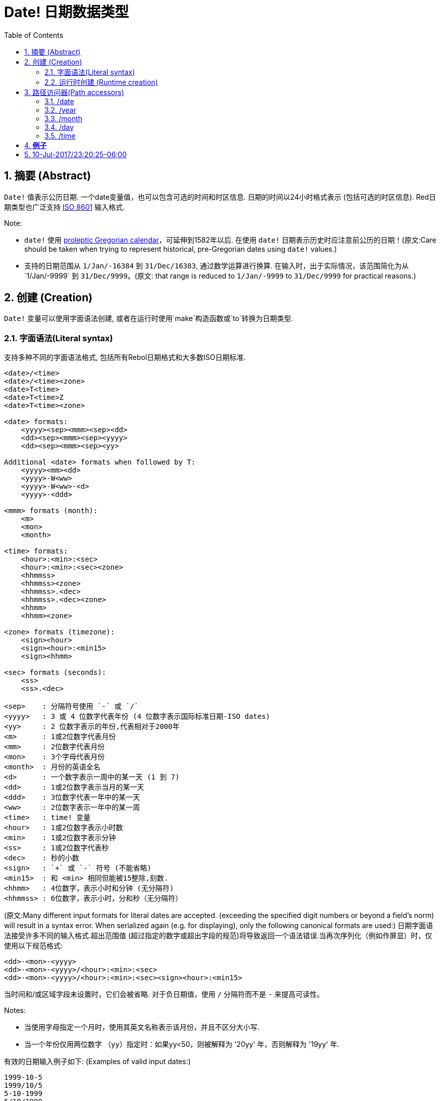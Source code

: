 = Date! 日期数据类型
:toc:
:numbered:

== 摘要 (Abstract)

`Date!` 值表示公历日期. 一个date变量值，也可以包含可选的时间和时区信息. 日期的时间以24小时格式表示 (包括可选的时区信息). Red日期类型也广泛支持 https://en.wikipedia.org/wiki/ISO_8601[ISO 8601] 输入格式.

Note:

* `date!` 使用 https://en.wikipedia.org/wiki/Proleptic_Gregorian_calendar[proleptic Gregorian calendar]，可延伸到1582年以后. 在使用 `date!` 日期表示历史时应注意前公历的日期！(原文:Care should be taken when trying to represent historical, pre-Gregorian dates using `date!` values.)

* 支持的日期范围从 `1/Jan/-16384` 到 `31/Dec/16383`, 通过数学运算进行换算. 在输入时，出于实际情况，该范围简化为从`1/Jan/-9999` 到 `31/Dec/9999`。(原文: that range is reduced to `1/Jan/-9999` to `31/Dec/9999` for practical reasons.)

== 创建 (Creation)

`Date!` 变量可以使用字面语法创建, 或者在运行时使用`make`构造函数或`to`转换为日期类型.

=== 字面语法(Literal syntax)

支持多种不同的字面语法格式, 包括所有Rebol日期格式和大多数ISO日期标准.
----
<date>/<time>
<date>/<time><zone>
<date>T<time>
<date>T<time>Z
<date>T<time><zone>

<date> formats:
    <yyyy><sep><mmm><sep><dd>
    <dd><sep><mmm><sep><yyyy>
    <dd><sep><mmm><sep><yy>
    
Additional <date> formats when followed by T:
    <yyyy><mm><dd>
    <yyyy>-W<ww>    
    <yyyy>-W<ww>-<d>
    <yyyy>-<ddd>  

<mmm> formats (month):
    <m>
    <mon>
    <month>

<time> formats:
    <hour>:<min>:<sec>
    <hour>:<min>:<sec><zone>
    <hhmmss>
    <hhmmss><zone>
    <hhmmss>.<dec>
    <hhmmss>.<dec><zone>
    <hhmm>
    <hhmm><zone>

<zone> formats (timezone):
    <sign><hour>
    <sign><hour>:<min15>
    <sign><hhmm>
    
<sec> formats (seconds):
    <ss>
    <ss>.<dec>

<sep>    : 分隔符号使用 `-` 或 `/`
<yyyy>   : 3 或 4 位数字代表年份 (4 位数字表示国际标准日期-ISO dates)
<yy>     : 2 位数字表示的年份,代表相对于2000年
<m>      : 1或2位数字代表月份
<mm>     : 2位数字代表月份
<mon>	 : 3个字母代表月份
<month>  : 月份的英语全名
<d>      : 一个数字表示一周中的某一天 (1 到 7)
<dd>     : 1或2位数字表示当月的某一天
<ddd>    : 3位数字代表一年中的某一天
<ww>     : 2位数字表示一年中的某一周
<time>   : time! 变量
<hour>   : 1或2位数字表示小时数
<min>    : 1或2位数字表示分钟
<ss>     : 1或2位数字代表秒
<dec>    : 秒的小数
<sign>   : `+` 或 `-` 符号 (不能省略)
<min15>  : 和 <min> 相同但能被15整除,刻数.
<hhmm>   : 4位数字，表示小时和分钟 (无分隔符)
<hhmmss> : 6位数字，表示小时，分和秒（无分隔符）
----

//注释: 保留原文是方便后来者校对或修正直到认为可以删除的时候再删
(原文:Many different input formats for literal dates are accepted. (exceeding the specified digit numbers or beyond a field's norm) will result in a syntax error. When serialized again (e.g. for displaying), only the following canonical formats are used:)
日期字面语法接受许多不同的输入格式.超出范围值 (超过指定的数字或超出字段的规范)将导致返回一个语法错误.当再次序列化（例如作屏显）时，仅使用以下规范格式:

----
<dd>-<mon>-<yyyy>
<dd>-<mon>-<yyyy>/<hour>:<min>:<sec>
<dd>-<mon>-<yyyy>/<hour>:<min>:<sec><sign><hour>:<min15>
----
当时间和/或区域字段未设置时，它们会被省略. 对于负日期值，使用 `/` 分隔符而不是 `-` 来提高可读性。

Notes:

* 当使用字母指定一个月时，使用其英文名称表示该月份，并且不区分大小写.
* 当一个年份仅用两位数字 （`yy`）指定时：如果yy<50，则被解释为 '20yy' 年，否则解释为 '19yy' 年.

有效的日期输入例子如下: (Examples of valid input dates:)

----
1999-10-5
1999/10/5
5-10-1999
5/10/1999
5-October-1999
1999-9-11
11-9-1999
5/sep/2012
5-SEPTEMBER-2012

02/03/04
02/03/71

5/9/2012/6:0
5/9/2012/6:00
5/9/2012/6:00+8
5/9/2012/6:0+0430
4/Apr/2000/6:00+8:00
1999-10-2/2:00-4:30
1/1/1990/12:20:25-6

2017-07-07T08:22:23+00:00
2017-07-07T08:22:23Z
20170707T082223Z
20170707T0822Z
20170707T082223+0530

2017-W01
2017-W23-5
2017-W23-5T10:50Z
2017-001
2017-153T10:50:00-4:00
----

=== 运行时创建 (Runtime creation)

----
make date! [<day> <month> <year>]
make date! [<year> <month> <day>]
make date! [<day> <month> <year> <time>]
make date! [<day> <month> <year> <time> <zone>]
make date! [<day> <month> <year> <hour> <minute> <second>]
make date! [<day> <month> <year> <hour> <minute> <second> <zone>]

<year>   : integer! value
<month>  : integer! value
<day>    : integer! value
<time>   : time! value
<zone>   : integer!, time! or pair! value
<hour>   : integer! value
<minute> : integer! value
<second> : integer! value
----

Notes:

* 超出范围的参数值将导致错误. 为规范化结果, 使用 `to` 替代掉 `make`.

* `year` 和 `day` 字段位置可以互换, 但只适用于低年值. *仅*当年份值>=100且小于第三个字段的值时可以将年份放在第一个位置. (原文:The year can be used in first position *only* if its value is >= 100 and less than the value of the third field.) 当这个规则不满足的时候, 第三个字段被认为是年份. 指定负年数永远都是用第三个位置.

*例子*

----
make date! [1978 2 3]
== 3-Feb-1978

make date! [1978 2 3 5:0:0 8]
== 3-Feb-1978/5:00:00+08:00

make date! [1978 2 3 5:0:0]
== 3-Feb-1978/5:00:00

make date! [1978 2 3 5 20 30]
== 3-Feb-1978/5:20:30

make date! [1978 2 3 5 20 30 -4]
== 3-Feb-1978/5:20:30-4:00


make date! [100 12 31]
== 31-Dec-0100

; 32 isn't a valid day
make date! [100 12 32]
*** Script Error: cannot MAKE/TO date! from: [100 12 32]
*** Where: make

; First field is < 100, so not considered as a year
make date! [99 12 31]
*** Script Error: cannot MAKE/TO date! from: [99 12 31]
*** Where: make
----

== 路径访问器(Path accessors)

路径访问器提供了一种便捷的方式来获取和设置所有日期值( `date!` value)字段.

=== /date

*语法*

----
<date>/date
<date>/date: <date2>

<date>  : a word or path expression referring to a date! value
<date2> : a date! value
----
*描述*

获取或设置日期的日期字段（不包括时间和区域）. 日期返回为 `date!` 值.

*例子*

----
d:  now
== 10-Jul-2017/22:46:22-06:00
d/date
== 10-Jul-2017

d/date: 15/09/2017
== 15-Sep-2017/22:46:22-06:00
----

=== /year

*语法*

----
<date>/year
<date>/year: <year>

<date> : a word or path expression referring to a date! value
<year> : an integer! value
----
*描述*

获取或设置日期的年份字段. 年数返回为整数.超出范围的参数值会返回一个标准化日期.

*例子*

----
d:  now
== 10-Jul-2017/22:46:22-06:00
d/year: 10000
== 10000
d
== 10-Jul-10000/22:46:22-06:00
d/year: 32768
== 32768
d
== 10/Jul/-32768/22:46:22-06:00     ; Note wrap on overflow
----

=== /month

*语法*

----
<date>/month
<date>/month: <month>

<date>  : a word or path expression referring to a date! value
<month> : an integer! value
----
*描述*

获取或设置日期的月份字段. 月数返回为整数. 超出范围的参数值会返回一个标准化日期.

*例子*

----
d: now
== 10-Jul-2017/22:48:31-06:00
d/month: 12
== 12
d
== 10-Dec-2017/22:48:31-06:00
d/month: 13
== 13
d
== 10-Jan-2018/22:48:31-06:00   ; Note wrap to the next year
d/month
== 1                            ; Month is now normalized
----

=== /day

*语法*

----
<date>/day
<date>/day: <day>

<date> : a word or path expression referring to a date! value
<day>  : an integer! value
----
*描述*

获取或设置日期的日期字段. 天数返回为整数. 超出范围的参数值会返回一个标准化日期.

*例子*

----
 d: 1-jan-2017
== 1-Jan-2017
d/day: 32
== 32
d
== 1-Feb-2017
d/day: 0         ; Note how zero works, for proper date math
== 0
d
== 31-Jan-2017
----

=== /time

*语法*

----
<date>/time
<date>/time: <time>

<date> : a word or path expression referring to a date! value
<time> : a time! or none! value
----
*描述*

获取或设置日期的时间字段. 返回 `time!` 值, 或返回 `none!` 值如果时间未设定, 或已重置（见下文）. 超出范围的参数值会返回一个标准化日期.

如果时间设置为 `none!` 值, 时间和区域字段设置为零，字段值将不会被显示.

*例子*
----
d: now
== 10-Jul-2017/23:18:54-06:00
d/time: 1:2:3
== 1:02:03
d
== 10-Jul-2017/1:02:03-06:00
d/time: none
== 10-Jul-2017
----

=== /hour

*语法*

----
<date>/hour
<date>/hour: <hour>

<date> : a word or path expression referring to a date! value
<hour> : an integer! value
----
*描述*

获取或设置日期的小时数字段. 小时数返回0到23之间的整数值. 超出范围的参数值会返回一个标准化日期.

*例子*

----
d: now
== 10-Jul-2017/23:19:40-06:00
d/hour: 0
== 0
d
== 10-Jul-2017/0:19:40-06:00
d/hour: 24
== 24
d
== 11-Jul-2017/0:19:40-06:00
----

=== /minute

*语法*

----
<date>/minute
<date>/minute: <minute>

<date>   : a word or path expression referring to a date! value
<minute> : an integer! value
----
*描述*

获取或设置日期的分钟字段. 分钟返回0到59之间的整数值. 超出范围的参数值会返回一个标准化日期.

*例子*
----

== 10-Jul-2017/23:20:25-06:00
d/minute: 0
== 0
d
== 10-Jul-2017/23:00:25-06:00
d/minute: 60
== 60
d
== 11-Jul-2017/0:00:25-06:00
----

=== /second

*语法*

----
<date>/second
<date>/second: <second>

<date>   : a word or path expression referring to a date! value
<second> : an integer! or float! value
----
*描述*

获取或设置日期的秒数字段. 秒数返回为0到59之间的`integer!` 或 `float!` 值. 超出范围的参数值会返回一个标准化日期.

*例子*
----
d: now
== 10-Jul-2017/23:21:15-06:00
d/second: 0
== 0
d
== 10-Jul-2017/23:21:00-06:00
d/second: -1
== -1
d
== 10-Jul-2017/23:20:59-06:00
d/second: 60
== 60
d
== 10-Jul-2017/23:21:00-06:00
----

=== /zone

*语法*

----
<date>/zone
<date>/zone: <zone>

<date> : a word or path expression referring to a date! value
<zone> : a time! or integer! value
----
*描述*

获取或设置日期的时区字段. 时区在-16：00和+15：00之间返回为`time!`值. 使用 `/zone` 设置时区将只改变时区字段,时间字段会保持不变. 超出范围的参数值会返回一个标准化日期.

当用 `integer!` 参数设置时区时, 该参数表示小时，而分钟数被设置为0.

时区的分钟数为15, 不合格的值将四舍五入到最近15分钟的倍数.

*例子*

----
d: 1/3/2017/5:30:0
d/zone: 8
== 1-Mar-2017/5:30:00+08:00

d/zone: -4:00
== 1-Mar-2017/5:30:00-04:00
----

=== /timezone

*语法*

----
<date>/timezone
<date>/timezone: <zone>

<date>     : a word or path expression referring to a date! value
<timezone> : an integer!, time! or pair! value
----
*描述*

获取或设置日期的时区字段. 时区在-16：00和+15：00之间返回为`time!`值. 使用`/timezone`设置时区将会修改时间和时区, 保持新时间相当于新区的旧时间. 超出范围的参数值会返回一个标准化日期.
当用 `integer!` 参数设置时区时, 该参数表示小时，而分钟数被设置为0.

时区的分钟数为15, 不合格的值将四舍五入到最近15分钟的倍数.

*例子*
----
d: 1/3/2017/5:30:0
d/timezone: 8
== 1-Mar-2017/13:30:00+08:00

d/timezone: -4:00
== 1-Mar-2017/1:30:00-04:00
----

Note:

* 设定 `/timezone` 为 0 将会把时间设置为 UTC 格式.

=== /yearday

*语法*

----
<date>/yearday
<date>/yearday: <day>

<date>    : a word or path expression referring to a date! value
<yearday> : an integer! value
----
*描述*

获取一年中的天数，从1月1日开始. 返回整数. 当用于设置一年中的日期时，重新计算日期以匹配当天. 超出范围的参数值会返回一个标准化日期.

Note:

* 另一个 `/julian` 别名 for `/yearday` 也可以用, 与Rebol兼容.

*例子*

----
d: 1-jan-2017
== 1-Jan-2017
d/yearday
== 1
d: 31-dec-2017
== 31-Dec-2017
d/yearday
== 365
d: 31-dec-2020
== 31-Dec-2020
d/yearday
== 366                  ; Leap year

d: 31-dec-2017
== 31-Dec-2017
d/yearday: 366
== 366
d
== 1-Jan-2018
----

=== /weekday

*语法*

----
<date>/weekday
<date>/weekday: <day>

<date>    : a word or path expression referring to a date! value
<weekday> : an integer! value
----
*描述*

获取周的天数, 从星期一(1)到星期天(7). 当用于设置星期几时，重新计算日期以匹配当天的当天. 超出范围的参数值会返回一个标准化日期.

*例子*

----
d: now
== 10-Jul-2017/23:25:35-06:00
d/weekday
== 1
d/weekday: 2
== 2
d
== 11-Jul-2017/23:25:35-06:00
d/weekday: 7
== 7
d
== 16-Jul-2017/23:25:35-06:00
d/weekday: 8
== 8
d
== 17-Jul-2017/23:25:35-06:00
----


=== /week

*语法*

----
<date>/week
<date>/week: <day>

<date> : a word or path expression referring to a date! value
<week> : an integer! value
----
*描述*

获取周数（周从星期日开始，第一周从1月1日开始）, 从年的第1个星期直到到第53个. 用于设置周数时，重新计算日期以匹配该周（星期日）的第一天. 超出范围的参数值会返回一个标准化日期.

Note:

* 休闲周定义允许一年中的第一个和最后几个星期是部分周,范围从1天到7天,对于精确周计算，请使用`/isoweek` 来获取。 原文:The casual week definition allows first and last weeks of the year to be partial weeks, ranging from 1 day to 7 days. For accurate week calculations across years, use the `/isoweek` accessor.

*例子*

----
d: now
== 10-Jul-2017/23:28:07-06:00
d/week
== 28
d/week: 29
== 29
d
== 16-Jul-2017/23:28:07-06:00
d/week: 52
== 52
d
== 24-Dec-2017/23:28:07-06:00
d/week: 53
== 53
d
== 31-Dec-2017/23:28:07-06:00
d/week: 54
== 54
d
== 7-Jan-2018/23:28:07-06:00
----

=== /isoweek

*语法*

----
<date>/isoweek
<date>/isoweek: <day>

<date>    : a word or path expression referring to a date! value
<isoweek> : an integer! value
----
*描述*

获取周数使用 https://en.wikipedia.org/wiki/ISO_week_date[国际标准8601文件的(ISO 8601)] 周定义, 从年的第1个星期, 到 52 (或者有的年是 53). 当用于设置周数时，重新计算日期以匹配该星期的第一天（星期一）. 超出范围的参数值会返回一个标准化日期.

*例子*

----
d: now
== 10-Jul-2017/23:29:13-06:00
d/isoweek
== 28
d/isoweek: 29
== 29
d
== 17-Jul-2017/23:29:13-06:00
d/isoweek: 52
== 52
d
== 25-Dec-2017/23:29:13-06:00
d/isoweek: 53
== 53
d
== 1-Jan-2018/23:29:13-06:00
----

=== 序列访问器 Ordinal accessors

除了使用单词访问日期字段, 也可以在路径表达式中使用整数索引:

----
<date>/<index>

<date>  : a word or path expression referring to a date! value
<index> : an integer! value referring to a date field.
----

这样的序列访问器可以用于获取或设置字段. 下表给出了对应的字段名称

[cols="1,1",options="header",align="center"]
|===
|Index | Name
| 1| date
| 2| year
| 3| month
| 4| day
| 5| zone
| 6| time
| 7| hour
| 8| minute
| 9| second
|10| weekday
|11| yearday
|12| timezone
|13| week
|14| isoweek
|===

=== 使用Pick访问日期字段 Accessing date fields using Pick

在某些情况下可以不使用路径访问日期字段. `pick` 可以对日期使用.

*语法*

----
pick <date> <field>

<date>  : a date! value
<field> : an integer! value
----

整数参数表示日期的顺序访问器,参见上面的"序列访问器"表。 

*例子*

----
d: now
== 10-Jul-2017/23:35:01-06:00
names: system/catalog/accessors/date!
repeat i 14 [print [pad i 4 pad names/:i 10 pick d i]]
1    date       11-Jul-2017
2    year       2017
3    month      7
4    day        11
5    zone       8:00:00
6    time       21:43:52
7    hour       21
8    minute     43
9    second     52.0
10   weekday    2
11   yearday    192
12   timezone   8:00:00
13   week       28
14   isoweek    28
----

== 转换 Conversions

=== 世纪时间 Epoch time

日期可以用 `to` 操作互换成 https://en.wikipedia.org/wiki/Unix_time[Unix 世纪时间] .

*语法*

----
to-integer <date>
to-date <epoch>

<date>  : a date! value
<epoch> : an integer value representing an epoch time
----

世纪时间，以UTC表示,如果参数不是用UTC,它将在转换为时代之前在内部转换.  原文:Epoch time are expressed in UTC. If the argument date is not in UTC, it will be converted internally before converting to epoch time.
----
d: 8-Jul-2017/17:49:27+08:00
to-integer d
== 1499507367

to-integer 8-Jul-2017/9:49:27
== 1499507367

to-date to-integer d
== 8-Jul-2017/9:49:27
----

请注意，2038年之后的世纪时间没有定义. 原文:Note that epoch time is not defined beyond the year 2038.

=== 块转换为日期 Block to date

*语法*

----
to date! <spec>

<spec> : a block of values for date fields
----
根据与`make`相同的语法,`to`将参数块将被转换为 `date!` 值  (see 2.2 运行时创建 Runtime creation). 超出范围的参数值会返回一个标准化日期. 对于一个块的严格转换，这将会产生错误而不是标准化，使用`make`。

== 对比 Comparisons

所有可以应用于日期的对比有: `=, ==, <>, >, <, >=, &lt;=, same?`. 此外, `min`, `max` 和 `sort` 也支持。

*例子*

----
3-Jul-2017/9:41:40+2:00 = 3-Jul-2017/5:41:40-2:00
== true

10/10/2017 < 1/1/2017
== false

max 10/10/2017 1/1/2017
== 10-Oct-2017

same? 1/1/1980 1-JAN-1980
== true

sort [1/1/2017 5/10/1999 3-Jul-2017/5:41:40-2:00 1/1/1950 1/1/1980/2:2:2]
== [1-Jan-1950 1-Jan-1980/2:02:02 5-Oct-1999 1-Jan-2017 3-Jul-2017/5:41:40-02:00]
----

== 运算 Arithmetic

可对日期进行的数学运算包括:

* 从任何日期字段添加或减去值：结果被标准化. 原文:adding or subtracting values from any date field: the result is normalized.
* 添加或减去具有日期值的整数值：解释为天数. 原文:adding or subtracting an integer value with a date value: interpreted as a number of days.
* 添加或减去具有日期值的时间值：将从日期的时间添加/减去它. 原文:adding or subtracting a time value with a date value: will add/subtract it from the date's time.
* 减去两个日期值(感觉应该是两个日期相减)：结果是这两个日期之间签署的天数. 原文:subtracting two date values: result is a signed number of days between those two dates.
* 使用`difference`函数对比两个日期：返回`time!`值,内容是两个日期之间差异. 原文:using the `difference` function on two date values: result is the signed difference, as a `time!` value, between those two dates.

*例子*

----
20-Feb-1980 + 50
== 10-Apr-1980

20-Feb-1980 + 3
== 23-Feb-1980

20-Feb-1980 - 25
== 26-Jan-1980

20-Feb-1980 + 100
== 30-May-1980

28-Feb-1980 + 20:30:45
== 28-Feb-1980/20:30:45

28-Feb-1980/8:30:00 + 20:30:45
== 29-Feb-1980/5:00:45

d: 20-Feb-1980
d/day: d/day + 50
== 10-Apr-1980

d: 20-Feb-1980
d/month: d/month + 5
== 20-Jul-1980

d: 28-Feb-1980/8:30:00
d/hour: d/hour + 48
== 1-Mar-1980/8:30:00

08/07/2017/10:45:00 - 20-Feb-1980/05:30:0
== 13653

difference 08/07/2017/10:45:00 20-Feb-1980/05:30:0
327677:15:00
----

== 获取当前日期 Getting the current date

 `now` 函数返回操作系统的当前日期和时间（包括时区）. 所有的日期路径访问器都可用于 `now` 作为细化，还有一些补充:

* `/utc`: 获取UTC格式日期.

* `/precise`: 以更高的精度获得时间 (Windows上的1/60秒，Unix上的微秒:micro-seconds)

*例子*

----
now
== 8-Jul-2017/18:32:25+08:00

now/year
== 2017

now/hour
== 18

now/month
== 7

now/day
== 8

now/hour
== 18

now/zone
== 8:00:00

now/utc
== 8-Jul-2017/10:32:25
----

== 其他日期相关函数 (Other date-related functions)

=== 随机(Random)

*语法*

----
random <date>

<date> : a date! value
----
*描述*

使用参数日期作为上限,返回一个随机日期. 如果参数日期没有时间/时区组件，则产成的日期也没有。

*例子*

----
random 09/07/2017
== 18-May-1972

random 09/07/2017
== 13-Aug-0981

random 09/07/2017/12:00:00+8
== 28-Feb-0341/17:57:12+04:00

random 09/07/2017/12:00:00+8
== 13-Dec-1062/5:09:12-00:30
----

